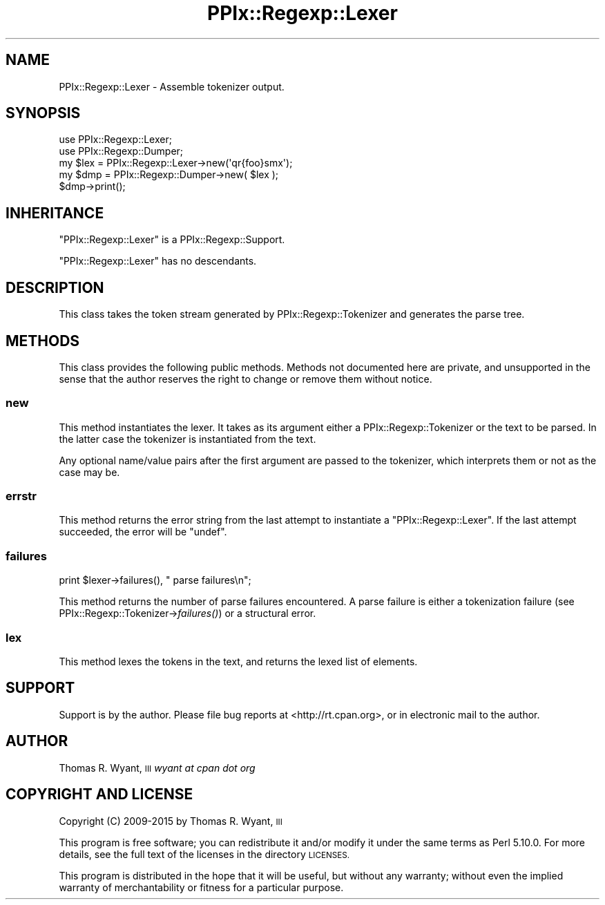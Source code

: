 .\" Automatically generated by Pod::Man 2.28 (Pod::Simple 3.29)
.\"
.\" Standard preamble:
.\" ========================================================================
.de Sp \" Vertical space (when we can't use .PP)
.if t .sp .5v
.if n .sp
..
.de Vb \" Begin verbatim text
.ft CW
.nf
.ne \\$1
..
.de Ve \" End verbatim text
.ft R
.fi
..
.\" Set up some character translations and predefined strings.  \*(-- will
.\" give an unbreakable dash, \*(PI will give pi, \*(L" will give a left
.\" double quote, and \*(R" will give a right double quote.  \*(C+ will
.\" give a nicer C++.  Capital omega is used to do unbreakable dashes and
.\" therefore won't be available.  \*(C` and \*(C' expand to `' in nroff,
.\" nothing in troff, for use with C<>.
.tr \(*W-
.ds C+ C\v'-.1v'\h'-1p'\s-2+\h'-1p'+\s0\v'.1v'\h'-1p'
.ie n \{\
.    ds -- \(*W-
.    ds PI pi
.    if (\n(.H=4u)&(1m=24u) .ds -- \(*W\h'-12u'\(*W\h'-12u'-\" diablo 10 pitch
.    if (\n(.H=4u)&(1m=20u) .ds -- \(*W\h'-12u'\(*W\h'-8u'-\"  diablo 12 pitch
.    ds L" ""
.    ds R" ""
.    ds C` ""
.    ds C' ""
'br\}
.el\{\
.    ds -- \|\(em\|
.    ds PI \(*p
.    ds L" ``
.    ds R" ''
.    ds C`
.    ds C'
'br\}
.\"
.\" Escape single quotes in literal strings from groff's Unicode transform.
.ie \n(.g .ds Aq \(aq
.el       .ds Aq '
.\"
.\" If the F register is turned on, we'll generate index entries on stderr for
.\" titles (.TH), headers (.SH), subsections (.SS), items (.Ip), and index
.\" entries marked with X<> in POD.  Of course, you'll have to process the
.\" output yourself in some meaningful fashion.
.\"
.\" Avoid warning from groff about undefined register 'F'.
.de IX
..
.nr rF 0
.if \n(.g .if rF .nr rF 1
.if (\n(rF:(\n(.g==0)) \{
.    if \nF \{
.        de IX
.        tm Index:\\$1\t\\n%\t"\\$2"
..
.        if !\nF==2 \{
.            nr % 0
.            nr F 2
.        \}
.    \}
.\}
.rr rF
.\" ========================================================================
.\"
.IX Title "PPIx::Regexp::Lexer 3"
.TH PPIx::Regexp::Lexer 3 "2015-10-31" "perl v5.22.1" "User Contributed Perl Documentation"
.\" For nroff, turn off justification.  Always turn off hyphenation; it makes
.\" way too many mistakes in technical documents.
.if n .ad l
.nh
.SH "NAME"
PPIx::Regexp::Lexer \- Assemble tokenizer output.
.SH "SYNOPSIS"
.IX Header "SYNOPSIS"
.Vb 5
\& use PPIx::Regexp::Lexer;
\& use PPIx::Regexp::Dumper;
\& my $lex = PPIx::Regexp::Lexer\->new(\*(Aqqr{foo}smx\*(Aq);
\& my $dmp = PPIx::Regexp::Dumper\->new( $lex );
\& $dmp\->print();
.Ve
.SH "INHERITANCE"
.IX Header "INHERITANCE"
\&\f(CW\*(C`PPIx::Regexp::Lexer\*(C'\fR is a
PPIx::Regexp::Support.
.PP
\&\f(CW\*(C`PPIx::Regexp::Lexer\*(C'\fR has no descendants.
.SH "DESCRIPTION"
.IX Header "DESCRIPTION"
This class takes the token stream generated by
PPIx::Regexp::Tokenizer and generates the
parse tree.
.SH "METHODS"
.IX Header "METHODS"
This class provides the following public methods. Methods not documented
here are private, and unsupported in the sense that the author reserves
the right to change or remove them without notice.
.SS "new"
.IX Subsection "new"
This method instantiates the lexer. It takes as its argument either a
PPIx::Regexp::Tokenizer or the text to be
parsed. In the latter case the tokenizer is instantiated from the text.
.PP
Any optional name/value pairs after the first argument are passed to the
tokenizer, which interprets them or not as the case may be.
.SS "errstr"
.IX Subsection "errstr"
This method returns the error string from the last attempt to
instantiate a \f(CW\*(C`PPIx::Regexp::Lexer\*(C'\fR. If the last attempt succeeded, the
error will be \f(CW\*(C`undef\*(C'\fR.
.SS "failures"
.IX Subsection "failures"
.Vb 1
\& print $lexer\->failures(), " parse failures\en";
.Ve
.PP
This method returns the number of parse failures encountered. A
parse failure is either a tokenization failure (see
PPIx::Regexp::Tokenizer\->\fIfailures()\fR)
or a structural error.
.SS "lex"
.IX Subsection "lex"
This method lexes the tokens in the text, and returns the lexed list of
elements.
.SH "SUPPORT"
.IX Header "SUPPORT"
Support is by the author. Please file bug reports at
<http://rt.cpan.org>, or in electronic mail to the author.
.SH "AUTHOR"
.IX Header "AUTHOR"
Thomas R. Wyant, \s-1III \s0\fIwyant at cpan dot org\fR
.SH "COPYRIGHT AND LICENSE"
.IX Header "COPYRIGHT AND LICENSE"
Copyright (C) 2009\-2015 by Thomas R. Wyant, \s-1III\s0
.PP
This program is free software; you can redistribute it and/or modify it
under the same terms as Perl 5.10.0. For more details, see the full text
of the licenses in the directory \s-1LICENSES.\s0
.PP
This program is distributed in the hope that it will be useful, but
without any warranty; without even the implied warranty of
merchantability or fitness for a particular purpose.
